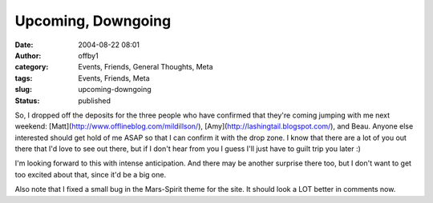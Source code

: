 Upcoming, Downgoing
###################
:date: 2004-08-22 08:01
:author: offby1
:category: Events, Friends, General Thoughts, Meta
:tags: Events, Friends, Meta
:slug: upcoming-downgoing
:status: published

So, I dropped off the deposits for the three people who have confirmed
that they're coming jumping with me next weekend:
[Matt](http://www.offlineblog.com/mildillson/),
[Amy](http://lashingtail.blogspot.com/), and Beau. Anyone else
interested should get hold of me ASAP so that I can confirm it with the
drop zone. I know that there are a lot of you out there that I'd love to
see out there, but if I don't hear from you I guess I'll just have to
guilt trip you later :)

I'm looking forward to this with intense anticipation. And there may be
another surprise there too, but I don't want to get too excited about
that, since it'd be a big one.

Also note that I fixed a small bug in the Mars-Spirit theme for the
site. It should look a LOT better in comments now.

